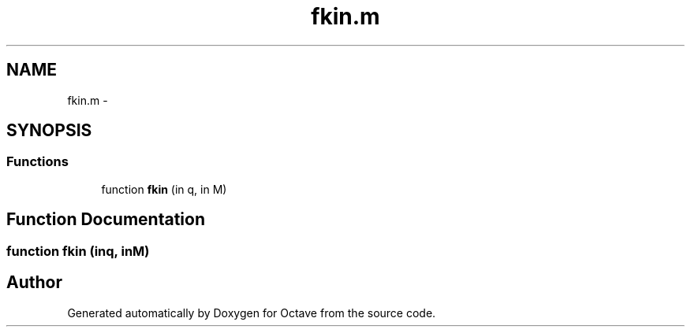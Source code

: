 .TH "fkin.m" 3 "Tue Nov 27 2012" "Version 3.2" "Octave" \" -*- nroff -*-
.ad l
.nh
.SH NAME
fkin.m \- 
.SH SYNOPSIS
.br
.PP
.SS "Functions"

.in +1c
.ti -1c
.RI "function \fBfkin\fP (in q, in M)"
.br
.in -1c
.SH "Function Documentation"
.PP 
.SS "function \fBfkin\fP (inq, inM)"
.SH "Author"
.PP 
Generated automatically by Doxygen for Octave from the source code\&.
